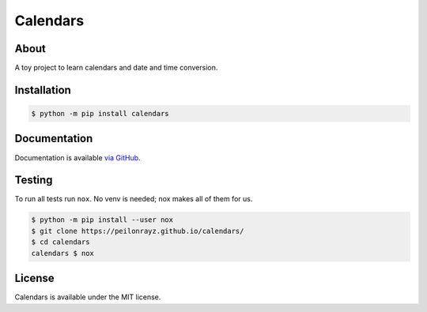 Calendars
=========

.. image:: https://travis-ci.com/Peilonrayz/calendars.svg?branch=master
   :target: https://travis-ci.com/Peilonrayz/calendars
   :alt: Build Status

About
-----

A toy project to learn calendars and date and time conversion.

Installation
------------

.. code:: shell

   $ python -m pip install calendars

Documentation
-------------

Documentation is available `via GitHub <https://peilonrayz.github.io/calendars/>`_.

Testing
-------

To run all tests run ``nox``. No venv is needed; nox makes all of them for us.

.. code:: shell

   $ python -m pip install --user nox
   $ git clone https://peilonrayz.github.io/calendars/
   $ cd calendars
   calendars $ nox

License
-------

Calendars is available under the MIT license.